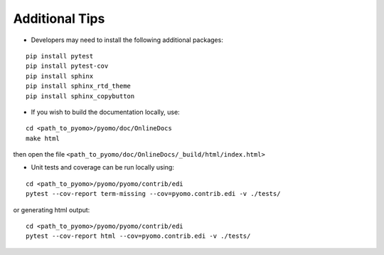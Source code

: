 Additional Tips
---------------

* Developers may need to install the following additional packages:

::

   pip install pytest
   pip install pytest-cov
   pip install sphinx
   pip install sphinx_rtd_theme
   pip install sphinx_copybutton


* If you wish to build the documentation locally, use:

::

   cd <path_to_pyomo>/pyomo/doc/OnlineDocs
   make html

then open the file ``<path_to_pyomo/doc/OnlineDocs/_build/html/index.html>``


* Unit tests and coverage can be run locally using:

::

   cd <path_to_pyomo>/pyomo/pyomo/contrib/edi
   pytest --cov-report term-missing --cov=pyomo.contrib.edi -v ./tests/

or generating html output:

::

   cd <path_to_pyomo>/pyomo/pyomo/contrib/edi
   pytest --cov-report html --cov=pyomo.contrib.edi -v ./tests/
